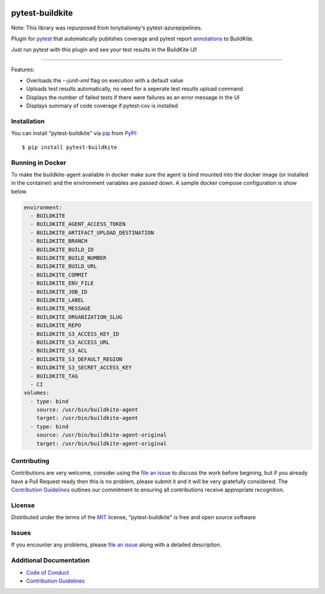 .. image:: https://github.com/pytest-buildkite/pytest-buildkite/raw/master/icon-above-font.png
    :width: 450px
    :align: center

=====================
pytest-buildkite
=====================

.. image:: https://dev.azure.com/timgates/timgates/_apis/build/status/pytest-buildkite.pytest-buildkite?branchName=master
   :target: https://dev.azure.com/timgates/timgates/_apis/build/status/pytest-buildkite.pytest-buildkite?branchName=master)](https://dev.azure.com/timgates/timgates/_build/latest?definitionId=11&branchName=master
   :alt: Build status

.. image:: https://img.shields.io/pypi/v/pytest-buildkite.svg
    :target: https://pypi.org/project/pytest-buildkite
    :alt: PyPI version

.. image:: https://img.shields.io/pypi/pyversions/pytest-buildkite.svg
    :target: https://pypi.org/project/pytest-buildkite
    :alt: Python versions

.. image:: https://img.shields.io/pypi/dm/pytest-buildkite.svg
     :target: https://pypi.python.org/pypi/pytest-buildkite/
     :alt: PyPI download month

Note: This library was repurposed from tonybaloney's pytest-azurepipelines.

Plugin for `pytest`_ that automatically publishes coverage and pytest report
`annotations`_ to BuildKite.

Just run pytest with this plugin and see your test results in the BuildKite UI!

.. image:: https://github.com/pytest-buildkite/pytest-buildkite/raw/master/screenshot.png
    :width: 600px
    :align: center

----

Features:

* Overloads the `--junit-xml` flag on execution with a default value
* Uploads test results automatically, no need for a seperate test results upload command
* Displays the number of failed tests if there were failures as an error message in the UI
* Displays summary of code coverage if pytest-cov is installed


Installation
------------

You can install "pytest-buildkite" via `pip`_ from `PyPI`_::

    $ pip install pytest-buildkite

Running in Docker
-----------------

To make the buildkite-agent available in docker make sure the agent is bind
mounted into the docker image (or installed in the container) and the
environment variables are passed down. A sample docker compose configuration
is show below.

.. code-block:: yaml

    environment:
      - BUILDKITE
      - BUILDKITE_AGENT_ACCESS_TOKEN
      - BUILDKITE_ARTIFACT_UPLOAD_DESTINATION
      - BUILDKITE_BRANCH
      - BUILDKITE_BUILD_ID
      - BUILDKITE_BUILD_NUMBER
      - BUILDKITE_BUILD_URL
      - BUILDKITE_COMMIT
      - BUILDKITE_ENV_FILE
      - BUILDKITE_JOB_ID
      - BUILDKITE_LABEL
      - BUILDKITE_MESSAGE
      - BUILDKITE_ORGANIZATION_SLUG
      - BUILDKITE_REPO
      - BUILDKITE_S3_ACCESS_KEY_ID
      - BUILDKITE_S3_ACCESS_URL
      - BUILDKITE_S3_ACL
      - BUILDKITE_S3_DEFAULT_REGION
      - BUILDKITE_S3_SECRET_ACCESS_KEY
      - BUILDKITE_TAG
      - CI
    volumes:
      - type: bind
        source: /usr/bin/buildkite-agent
        target: /usr/bin/buildkite-agent
      - type: bind
        source: /usr/bin/buildkite-agent-original
        target: /usr/bin/buildkite-agent-original

Contributing
------------

Contributions are very welcome, consider using the `file an issue`_ to discuss
the work before begining, but if you already have a Pull Request ready then
this is no problem, please submit it and it will be very gratefully
considered. The `Contribution Guidelines`_ outlines our commitment to ensuring
all contributions receive appropriate recognition.

License
-------

Distributed under the terms of the `MIT`_ license, "pytest-buildkite" is free and open source software


Issues
------

If you encounter any problems, please `file an issue`_ along with a detailed description.

Additional Documentation
------------------------
* `Code of Conduct`_
* `Contribution Guidelines`_

.. _`MIT`: http://opensource.org/licenses/MIT
.. _`file an issue`: https://github.com/pytest-buildkite/pytest-buildkite/issues
.. _`pytest`: https://github.com/pytest-dev/pytest
.. _`pip`: https://pypi.org/project/pip/
.. _`PyPI`: https://pypi.org/project
.. _`annotations`: https://buildkite.com/docs/agent/v3/cli-annotate
.. _`Code of Conduct`: CODE_OF_CONDUCT.md
.. _`Contribution Guidelines`: CONTRIBUTING.md
